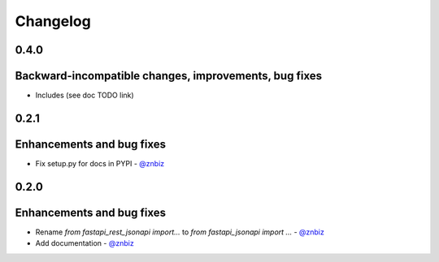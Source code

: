 Changelog
*********

**0.4.0**
=========

Backward-incompatible changes, improvements, bug fixes
======================================================

* Includes (see doc TODO link)

**0.2.1**
=========

Enhancements and bug fixes
==========================

* Fix setup.py for docs in PYPI - `@znbiz`_


**0.2.0**
=========

Enhancements and bug fixes
==========================

* Rename `from fastapi_rest_jsonapi import...` to `from fastapi_jsonapi import ...` - `@znbiz`_
* Add documentation - `@znbiz`_


.. _`@znbiz`: https://github.com/znbiz
